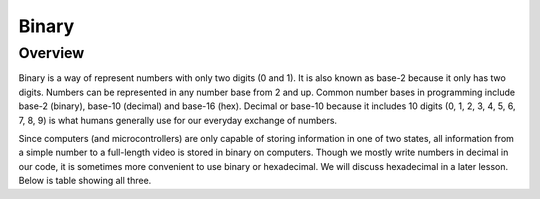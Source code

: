 Binary
======

Overview
--------

Binary is a way of represent numbers with only two digits (0 and 1). It is also known as base-2 because it only has two digits. Numbers can be represented in any number base from 2 and up. Common number bases in programming include base-2 (binary), base-10 (decimal) and base-16 (hex). Decimal or base-10 because it includes 10 digits (0, 1, 2, 3, 4, 5, 6, 7, 8, 9) is what humans generally use for our everyday exchange of numbers. 

Since computers (and microcontrollers) are only capable of storing information in one of two states, all information from a simple number to a full-length video is stored in binary on computers. Though we mostly write numbers in decimal in our code, it is sometimes more convenient to use binary or hexadecimal. We will discuss hexadecimal in a later lesson. Below is table showing all three.
